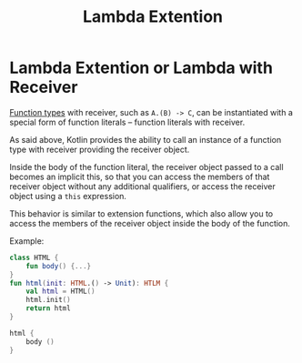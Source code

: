 #+TITLE: Lambda Extention
* Lambda Extention or Lambda with Receiver
[[https://kotlinlang.org/docs/lambdas.html#function-types][Function types]] with receiver, such as =A.(B) -> C=, can be instantiated with a special form of function literals – function literals with receiver.

As said above, Kotlin provides the ability to call an instance of a function type with receiver providing the receiver object.

Inside the body of the function literal, the receiver object passed to a call becomes an implicit this, so that you can access the members of that receiver object without any additional qualifiers, or access the receiver object using a =this= expression.

This behavior is similar to extension functions, which also allow you to access the members of the receiver object inside the body of the function.

Example:
#+begin_src kotlin
class HTML {
    fun body() {...}
}
fun html(init: HTML.() -> Unit): HTLM {
    val html = HTML()
    html.init()
    return html
}

html {
    body ()
}
#+end_src
